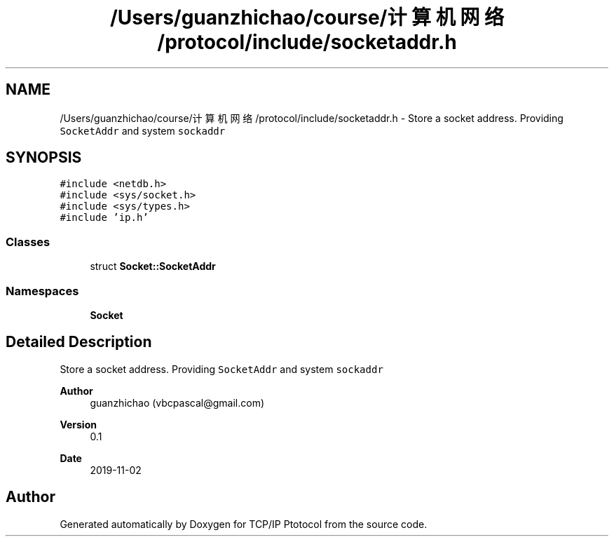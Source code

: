.TH "/Users/guanzhichao/course/计算机网络/protocol/include/socketaddr.h" 3 "Fri Nov 22 2019" "TCP/IP Ptotocol" \" -*- nroff -*-
.ad l
.nh
.SH NAME
/Users/guanzhichao/course/计算机网络/protocol/include/socketaddr.h \- Store a socket address\&. Providing \fCSocketAddr\fP and system \fCsockaddr\fP  

.SH SYNOPSIS
.br
.PP
\fC#include <netdb\&.h>\fP
.br
\fC#include <sys/socket\&.h>\fP
.br
\fC#include <sys/types\&.h>\fP
.br
\fC#include 'ip\&.h'\fP
.br

.SS "Classes"

.in +1c
.ti -1c
.RI "struct \fBSocket::SocketAddr\fP"
.br
.in -1c
.SS "Namespaces"

.in +1c
.ti -1c
.RI " \fBSocket\fP"
.br
.in -1c
.SH "Detailed Description"
.PP 
Store a socket address\&. Providing \fCSocketAddr\fP and system \fCsockaddr\fP 


.PP
\fBAuthor\fP
.RS 4
guanzhichao (vbcpascal@gmail.com) 
.RE
.PP
\fBVersion\fP
.RS 4
0\&.1 
.RE
.PP
\fBDate\fP
.RS 4
2019-11-02 
.RE
.PP

.SH "Author"
.PP 
Generated automatically by Doxygen for TCP/IP Ptotocol from the source code\&.
